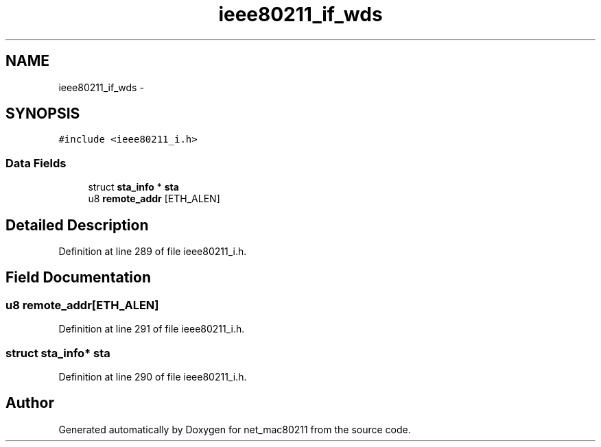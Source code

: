 .TH "ieee80211_if_wds" 3 "Sun Jun 1 2014" "Version 1.0" "net_mac80211" \" -*- nroff -*-
.ad l
.nh
.SH NAME
ieee80211_if_wds \- 
.SH SYNOPSIS
.br
.PP
.PP
\fC#include <ieee80211_i\&.h>\fP
.SS "Data Fields"

.in +1c
.ti -1c
.RI "struct \fBsta_info\fP * \fBsta\fP"
.br
.ti -1c
.RI "u8 \fBremote_addr\fP [ETH_ALEN]"
.br
.in -1c
.SH "Detailed Description"
.PP 
Definition at line 289 of file ieee80211_i\&.h\&.
.SH "Field Documentation"
.PP 
.SS "u8 remote_addr[ETH_ALEN]"

.PP
Definition at line 291 of file ieee80211_i\&.h\&.
.SS "struct \fBsta_info\fP* sta"

.PP
Definition at line 290 of file ieee80211_i\&.h\&.

.SH "Author"
.PP 
Generated automatically by Doxygen for net_mac80211 from the source code\&.
